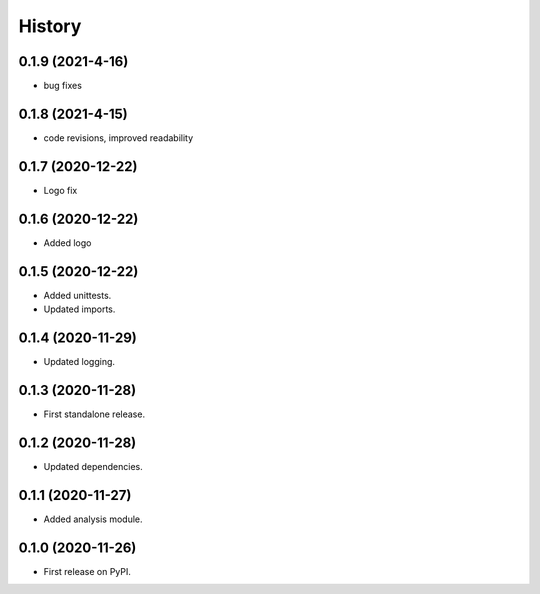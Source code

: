 =======
History
=======

0.1.9 (2021-4-16)
------------------

* bug fixes


0.1.8 (2021-4-15)
------------------

* code revisions, improved readability


0.1.7 (2020-12-22)
------------------

* Logo fix


0.1.6 (2020-12-22)
------------------

* Added logo


0.1.5 (2020-12-22)
------------------

* Added unittests.
* Updated imports.


0.1.4 (2020-11-29)
------------------

* Updated logging.


0.1.3 (2020-11-28)
------------------

* First standalone release.


0.1.2 (2020-11-28)
------------------

* Updated dependencies.


0.1.1 (2020-11-27)
------------------

* Added analysis module.


0.1.0 (2020-11-26)
------------------

* First release on PyPI.
